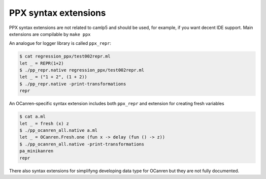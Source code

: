 PPX syntax extensions
=====================

PPX syntax extensions are not related to camlp5 and should be used, for example,
if you want decent IDE support. Main extensions are compilable by ``make ppx``

An analogue for logger library is called ``ppx_repr``\ :

.. code-block::

   $ cat regression_ppx/test002repr.ml
   let _ = REPR(1+2)
   $ ./pp_repr.native regression_ppx/test002repr.ml
   let _ = ("1 + 2", (1 + 2))
   $ ./pp_repr.native -print-transformations
   repr

An OCanren-specific syntax extension includes both ``ppx_repr`` and extension for
creating fresh variables

.. code-block::

   $ cat a.ml
   let _ = fresh (x) z
   $ ./pp_ocanren_all.native a.ml
   let _ = OCanren.Fresh.one (fun x -> delay (fun () -> z))
   $ ./pp_ocanren_all.native -print-transformations
   pa_minikanren
   repr

There also syntax extensions for simplifyng developing data type for OCanren
but they are not fully documented.
